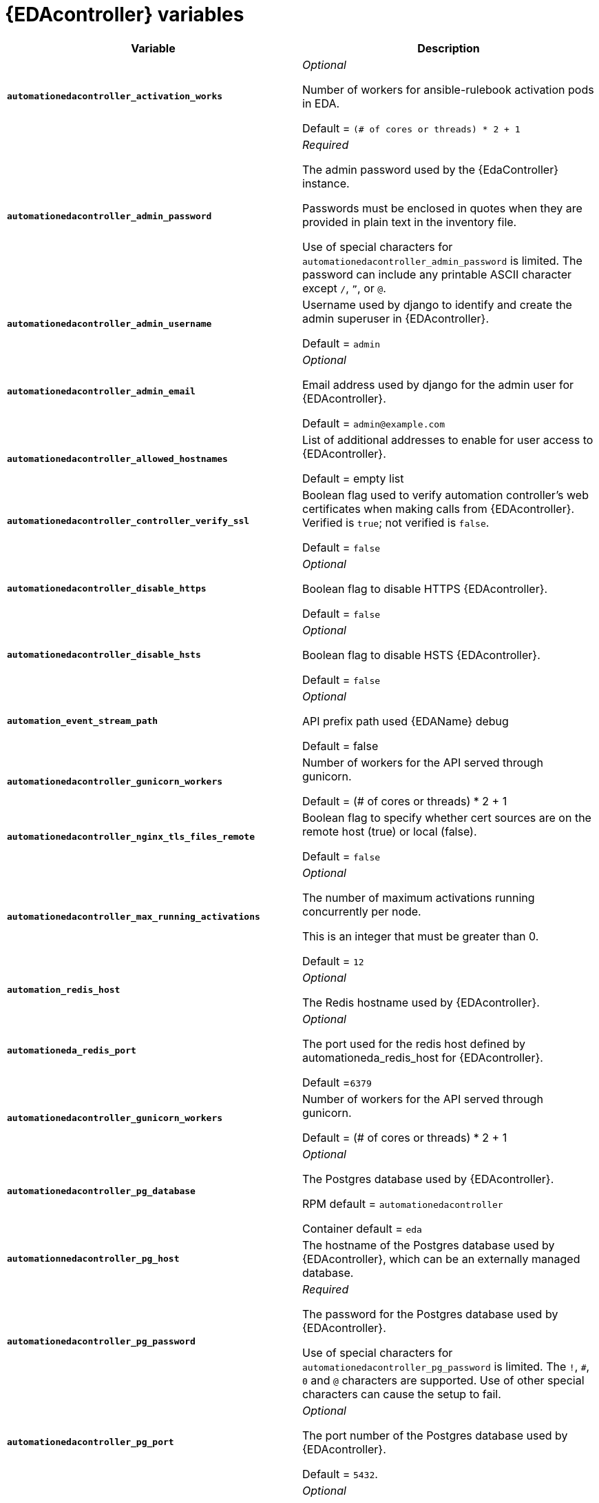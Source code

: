 
[id="event-driven-ansible-controller"]
= {EDAcontroller} variables

[cols="50%,50%",options="header"]
|====
| *Variable* | *Description*

| *`automationedacontroller_activation_works`* | _Optional_

Number of workers for ansible-rulebook activation pods in EDA.

Default = `(# of cores or threads) * 2 + 1`

| *`automationedacontroller_admin_password`* | _Required_

The admin password used by the {EdaController} instance.

Passwords must be enclosed in quotes when they are provided in plain text in the inventory file.

Use of special characters for `automationedacontroller_admin_password` is limited. The password can include any printable ASCII character except `/`, `”`, or `@`.
| *`automationedacontroller_admin_username`* | Username used by django to identify and create the admin superuser in {EDAcontroller}.

Default = `admin`
| *`automationedacontroller_admin_email`* | _Optional_

Email address used by django for the admin user for {EDAcontroller}.

Default = `admin@example.com`
| *`automationedacontroller_allowed_hostnames`* | List of additional addresses to enable for user access to {EDAcontroller}.

Default = empty list
| *`automationedacontroller_controller_verify_ssl`* | Boolean flag used to verify automation controller's web certificates when making calls from {EDAcontroller}. Verified is `true`; not verified is `false`.

Default = `false`
| *`automationedacontroller_disable_https`* | _Optional_

Boolean flag to disable HTTPS {EDAcontroller}. 

Default = `false`
| *`automationedacontroller_disable_hsts`* | _Optional_

Boolean flag to disable HSTS {EDAcontroller}. 

Default = `false`

| *`automation_event_stream_path`* | _Optional_

API prefix path used {EDAName} debug 

Default = false

| *`automationedacontroller_gunicorn_workers`* | Number of workers for the API served through gunicorn.

Default = (# of cores or threads) * 2 + 1
| *`automationedacontroller_nginx_tls_files_remote`* | Boolean flag to specify whether cert sources are on the remote host (true) or local (false). 

Default = `false`
| *`automationedacontroller_max_running_activations`* | _Optional_

The number of maximum activations running concurrently per node.

This is an integer that must be greater than 0.

Default = `12`

| *`automation_redis_host`* | _Optional_

The Redis hostname used by {EDAcontroller}.

| *`automationeda_redis_port`* | _Optional_

The port used for the redis host defined by automationeda_redis_host for {EDAcontroller}.

Default =`6379`

| *`automationedacontroller_gunicorn_workers`* | Number of workers for the API served through gunicorn.

Default = (# of cores or threads) * 2 + 1
| *`automationedacontroller_pg_database`* | _Optional_

The Postgres database used by {EDAcontroller}.

RPM default = `automationedacontroller`

Container default = `eda`
| *`automationnedacontroller_pg_host`* | The hostname of the Postgres database used by {EDAcontroller}, which can be an externally managed database.
| *`automationedacontroller_pg_password`* | _Required_

The password for the Postgres database used by {EDAcontroller}.

Use of special characters for `automationedacontroller_pg_password` is limited. The `!`, `#`, `0` and `@` characters are supported. Use of other special characters can cause the setup to fail.
| *`automationedacontroller_pg_port`* | _Optional_

The port number of the Postgres database used by {EDAcontroller}.

Default = `5432`.
| *`automationedacontroller_pg_username`* | _Optional_

The username for your {EDAcontroller} Postgres database.

Default = `automationedacontroller`.
| *`automationedacontroller_rq_workers`* | Number of Redis Queue (RQ) workers used by {EDAcontroller}. RQ workers are Python processes that run in the background.

Default = (# of cores or threads) * 2 + 1
| *`automationedacontroller_ssl_cert`* | _Optional_

`/root/ssl_certs/eda.<example>.com.crt`

Same as `automationhub_ssl_cert` but for {EDAcontroller} UI and API.
| *`automationedacontroller_ssl_key`* | _Optional_

`/root/ssl_certs/eda.<example>.com.key`

Same as `automationhub_server_ssl_key` but for {EDAcontroller} UI and API.
| *`automationedacontroller_user_headers`* | List of additional nginx headers to add to {EDAcontroller}'s nginx configuration. 

Default = empty list
| *`eda_node_type`* _Optional_

The username used to identify and create the admin superuser in platform gateway.

Default = `admin`
|====
